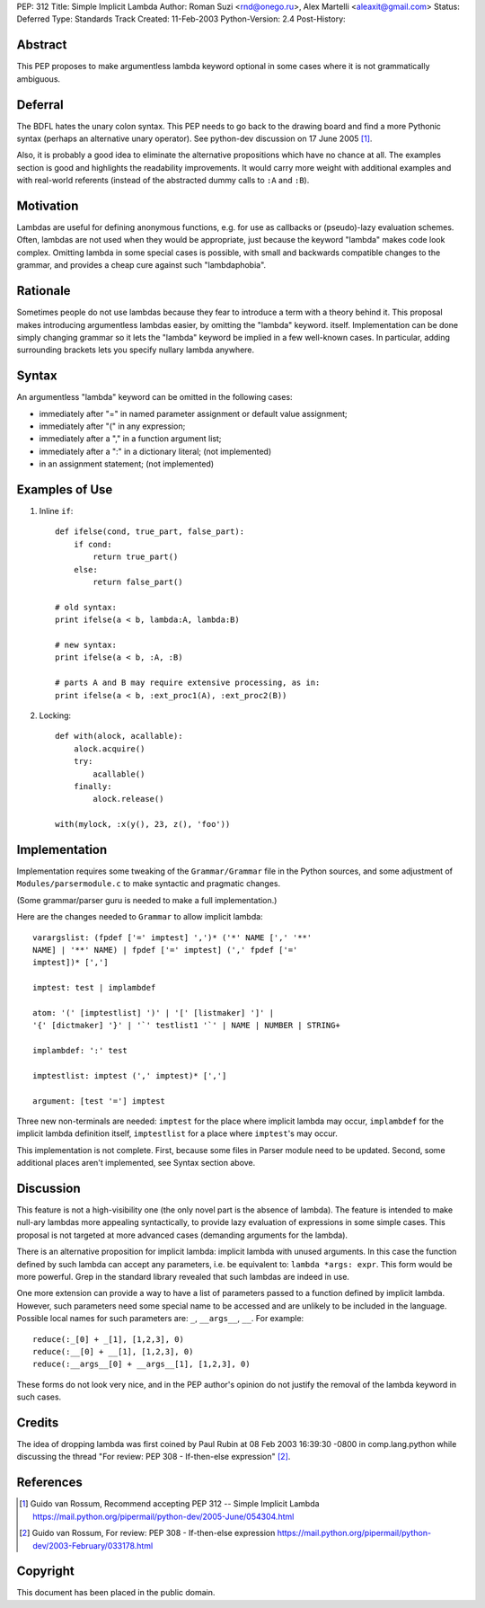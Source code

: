 PEP: 312
Title: Simple Implicit Lambda
Author: Roman Suzi <rnd@onego.ru>, Alex Martelli <aleaxit@gmail.com>
Status: Deferred
Type: Standards Track
Created: 11-Feb-2003
Python-Version: 2.4
Post-History:


Abstract
========

This PEP proposes to make argumentless lambda keyword optional in
some cases where it is not grammatically ambiguous.


Deferral
========

The BDFL hates the unary colon syntax.  This PEP needs to go back
to the drawing board and find a more Pythonic syntax (perhaps an
alternative unary operator).  See python-dev discussion on
17 June 2005 [1]_.

Also, it is probably a good idea to eliminate the alternative
propositions which have no chance at all.  The examples section
is good and highlights the readability improvements.  It would
carry more weight with additional examples and with real-world
referents (instead of the abstracted dummy calls to ``:A`` and ``:B``).


Motivation
==========

Lambdas are useful for defining anonymous functions, e.g. for use
as callbacks or (pseudo)-lazy evaluation schemes.  Often, lambdas
are not used when they would be appropriate, just because the
keyword "lambda" makes code look complex.  Omitting lambda in some
special cases is possible, with small and backwards compatible
changes to the grammar, and provides a cheap cure against such
"lambdaphobia".


Rationale
=========

Sometimes people do not use lambdas because they fear to introduce
a term with a theory behind it.  This proposal makes introducing
argumentless lambdas easier, by omitting the "lambda" keyword.
itself.  Implementation can be done simply changing grammar so it
lets the "lambda" keyword be implied in a few well-known cases.
In particular, adding surrounding brackets lets you specify
nullary lambda anywhere.


Syntax
======

An argumentless "lambda" keyword can be omitted in the following
cases:

* immediately after "=" in named parameter assignment or default
  value assignment;

* immediately after "(" in any expression;

* immediately after a "," in a function argument list;

* immediately after a ":" in a dictionary literal; (not
  implemented)

* in an assignment statement; (not implemented)


Examples of Use
===============

1) Inline ``if``::

    def ifelse(cond, true_part, false_part):
        if cond:
            return true_part()
        else:
            return false_part()

    # old syntax:
    print ifelse(a < b, lambda:A, lambda:B)

    # new syntax:
    print ifelse(a < b, :A, :B)

    # parts A and B may require extensive processing, as in:
    print ifelse(a < b, :ext_proc1(A), :ext_proc2(B))

2) Locking::

    def with(alock, acallable):
        alock.acquire()
        try:
            acallable()
        finally:
            alock.release()

    with(mylock, :x(y(), 23, z(), 'foo'))


Implementation
==============

Implementation requires some tweaking of the ``Grammar/Grammar`` file
in the Python sources, and some adjustment of
``Modules/parsermodule.c`` to make syntactic and pragmatic changes.

(Some grammar/parser guru is needed to make a full
implementation.)

Here are the changes needed to ``Grammar`` to allow implicit lambda::

    varargslist: (fpdef ['=' imptest] ',')* ('*' NAME [',' '**'
    NAME] | '**' NAME) | fpdef ['=' imptest] (',' fpdef ['='
    imptest])* [',']

    imptest: test | implambdef

    atom: '(' [imptestlist] ')' | '[' [listmaker] ']' |
    '{' [dictmaker] '}' | '`' testlist1 '`' | NAME | NUMBER | STRING+

    implambdef: ':' test

    imptestlist: imptest (',' imptest)* [',']

    argument: [test '='] imptest

Three new non-terminals are needed: ``imptest`` for the place where
implicit lambda may occur, ``implambdef`` for the implicit lambda
definition itself, ``imptestlist`` for a place where ``imptest``'s may
occur.

This implementation is not complete. First, because some files in
Parser module need to be updated. Second, some additional places
aren't implemented, see Syntax section above.


Discussion
==========

This feature is not a high-visibility one (the only novel part is
the absence of lambda). The feature is intended to make null-ary
lambdas more appealing syntactically, to provide lazy evaluation
of expressions in some simple cases. This proposal is not targeted
at more advanced cases (demanding arguments for the lambda).

There is an alternative proposition for implicit lambda: implicit
lambda with unused arguments. In this case the function defined by
such lambda can accept any parameters, i.e. be equivalent to:
``lambda *args: expr``. This form would be more powerful.  Grep in the
standard library revealed that such lambdas are indeed in use.

One more extension can provide a way to have a list of parameters
passed to a function defined by implicit lambda. However, such
parameters need some special name to be accessed and are unlikely
to be included in the language. Possible local names for such
parameters are: ``_``, ``__args__``, ``__``. For example::

    reduce(:_[0] + _[1], [1,2,3], 0)
    reduce(:__[0] + __[1], [1,2,3], 0)
    reduce(:__args__[0] + __args__[1], [1,2,3], 0)

These forms do not look very nice, and in the PEP author's opinion
do not justify the removal of the lambda keyword in such cases.


Credits
=======

The idea of dropping lambda was first coined by Paul Rubin at 08
Feb 2003 16:39:30 -0800 in comp.lang.python while discussing the
thread "For review: PEP 308 - If-then-else expression" [2]_.


References
==========

.. [1] Guido van Rossum, Recommend accepting PEP 312 -- Simple Implicit Lambda
       https://mail.python.org/pipermail/python-dev/2005-June/054304.html

.. [2] Guido van Rossum, For review: PEP 308 - If-then-else expression
       https://mail.python.org/pipermail/python-dev/2003-February/033178.html



Copyright
=========

This document has been placed in the public domain.
